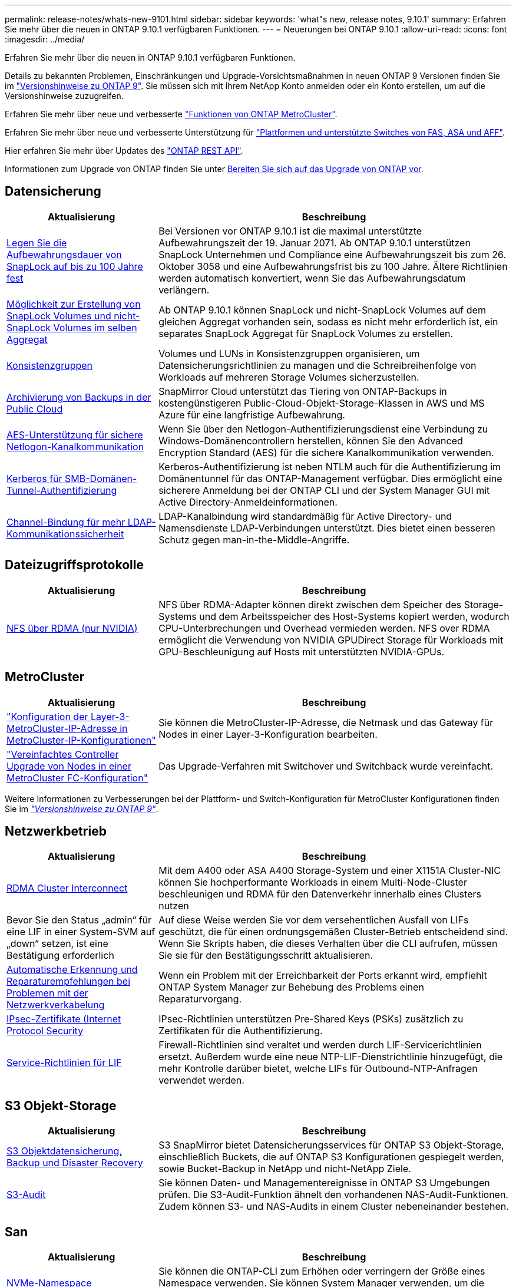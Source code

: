 ---
permalink: release-notes/whats-new-9101.html 
sidebar: sidebar 
keywords: 'what"s new, release notes, 9.10.1' 
summary: Erfahren Sie mehr über die neuen in ONTAP 9.10.1 verfügbaren Funktionen. 
---
= Neuerungen bei ONTAP 9.10.1
:allow-uri-read: 
:icons: font
:imagesdir: ../media/


[role="lead"]
Erfahren Sie mehr über die neuen in ONTAP 9.10.1 verfügbaren Funktionen.

Details zu bekannten Problemen, Einschränkungen und Upgrade-Vorsichtsmaßnahmen in neuen ONTAP 9 Versionen finden Sie im https://library.netapp.com/ecm/ecm_download_file/ECMLP2492508["Versionshinweise zu ONTAP 9"^]. Sie müssen sich mit Ihrem NetApp Konto anmelden oder ein Konto erstellen, um auf die Versionshinweise zuzugreifen.

Erfahren Sie mehr über neue und verbesserte https://docs.netapp.com/us-en/ontap-metrocluster/releasenotes/mcc-new-features.html["Funktionen von ONTAP MetroCluster"^].

Erfahren Sie mehr über neue und verbesserte Unterstützung für https://docs.netapp.com/us-en/ontap-systems/whats-new.html["Plattformen und unterstützte Switches von FAS, ASA und AFF"^].

Hier erfahren Sie mehr über Updates des https://docs.netapp.com/us-en/ontap-automation/whats_new.html["ONTAP REST API"^].

Informationen zum Upgrade von ONTAP finden Sie unter xref:../upgrade/prepare.html[Bereiten Sie sich auf das Upgrade von ONTAP vor].



== Datensicherung

[cols="30%,70%"]
|===
| Aktualisierung | Beschreibung 


| xref:../snaplock/set-retention-period-task.html[Legen Sie die Aufbewahrungsdauer von SnapLock auf bis zu 100 Jahre fest] | Bei Versionen vor ONTAP 9.10.1 ist die maximal unterstützte Aufbewahrungszeit der 19. Januar 2071. Ab ONTAP 9.10.1 unterstützen SnapLock Unternehmen und Compliance eine Aufbewahrungszeit bis zum 26. Oktober 3058 und eine Aufbewahrungsfrist bis zu 100 Jahre. Ältere Richtlinien werden automatisch konvertiert, wenn Sie das Aufbewahrungsdatum verlängern. 


| xref:../snaplock/set-retention-period-task.html[Möglichkeit zur Erstellung von SnapLock Volumes und nicht-SnapLock Volumes im selben Aggregat] | Ab ONTAP 9.10.1 können SnapLock und nicht-SnapLock Volumes auf dem gleichen Aggregat vorhanden sein, sodass es nicht mehr erforderlich ist, ein separates SnapLock Aggregat für SnapLock Volumes zu erstellen. 


| xref:../consistency-groups/index.html[Konsistenzgruppen] | Volumes und LUNs in Konsistenzgruppen organisieren, um Datensicherungsrichtlinien zu managen und die Schreibreihenfolge von Workloads auf mehreren Storage Volumes sicherzustellen. 


| xref:../concepts/snapmirror-cloud-backups-object-store-concept.html[Archivierung von Backups in der Public Cloud] | SnapMirror Cloud unterstützt das Tiering von ONTAP-Backups in kostengünstigeren Public-Cloud-Objekt-Storage-Klassen in AWS und MS Azure für eine langfristige Aufbewahrung. 


| xref:../authentication/enable-ad-users-groups-access-cluster-svm-task.html[AES-Unterstützung für sichere Netlogon-Kanalkommunikation] | Wenn Sie über den Netlogon-Authentifizierungsdienst eine Verbindung zu Windows-Domänencontrollern herstellen, können Sie den Advanced Encryption Standard (AES) für die sichere Kanalkommunikation verwenden. 


| xref:../authentication/configure-authentication-tunnel-task.html[Kerberos für SMB-Domänen-Tunnel-Authentifizierung] | Kerberos-Authentifizierung ist neben NTLM auch für die Authentifizierung im Domänentunnel für das ONTAP-Management verfügbar. Dies ermöglicht eine sicherere Anmeldung bei der ONTAP CLI und der System Manager GUI mit Active Directory-Anmeldeinformationen. 


| xref:../nfs-config/using-ldap-concept.html[Channel-Bindung für mehr LDAP-Kommunikationssicherheit] | LDAP-Kanalbindung wird standardmäßig für Active Directory- und Namensdienste LDAP-Verbindungen unterstützt. Dies bietet einen besseren Schutz gegen man-in-the-Middle-Angriffe. 
|===


== Dateizugriffsprotokolle

[cols="30%,70%"]
|===
| Aktualisierung | Beschreibung 


| xref:../nfs-rdma/index.html[NFS über RDMA (nur NVIDIA)] | NFS über RDMA-Adapter können direkt zwischen dem Speicher des Storage-Systems und dem Arbeitsspeicher des Host-Systems kopiert werden, wodurch CPU-Unterbrechungen und Overhead vermieden werden. NFS over RDMA ermöglicht die Verwendung von NVIDIA GPUDirect Storage für Workloads mit GPU-Beschleunigung auf Hosts mit unterstützten NVIDIA-GPUs. 
|===


== MetroCluster

[cols="30%,70%"]
|===
| Aktualisierung | Beschreibung 


| link:https://docs.netapp.com/us-en/ontap-metrocluster/install-ip/task_modify_ip_netmask_gateway_properties.html["Konfiguration der Layer-3-MetroCluster-IP-Adresse in MetroCluster-IP-Konfigurationen"^] | Sie können die MetroCluster-IP-Adresse, die Netmask und das Gateway für Nodes in einer Layer-3-Konfiguration bearbeiten. 


| link:https://docs.netapp.com/us-en/ontap-metrocluster/upgrade/task_upgrade_controllers_in_a_four_node_fc_mcc_us_switchover_and_switchback_mcc_fc_4n_cu.html["Vereinfachtes Controller Upgrade von Nodes in einer MetroCluster FC-Konfiguration"^] | Das Upgrade-Verfahren mit Switchover und Switchback wurde vereinfacht. 
|===
Weitere Informationen zu Verbesserungen bei der Plattform- und Switch-Konfiguration für MetroCluster Konfigurationen finden Sie im _link:https://library.netapp.com/ecm/ecm_download_file/ECMLP2492508["Versionshinweise zu ONTAP 9"^]_.



== Netzwerkbetrieb

[cols="30%,70%"]
|===
| Aktualisierung | Beschreibung 


| xref:../concepts/rdma-concept.html[RDMA Cluster Interconnect] | Mit dem A400 oder ASA A400 Storage-System und einer X1151A Cluster-NIC können Sie hochperformante Workloads in einem Multi-Node-Cluster beschleunigen und RDMA für den Datenverkehr innerhalb eines Clusters nutzen 


| Bevor Sie den Status „admin“ für eine LIF in einer System-SVM auf „down“ setzen, ist eine Bestätigung erforderlich  a| 
Auf diese Weise werden Sie vor dem versehentlichen Ausfall von LIFs geschützt, die für einen ordnungsgemäßen Cluster-Betrieb entscheidend sind. Wenn Sie Skripts haben, die dieses Verhalten über die CLI aufrufen, müssen Sie sie für den Bestätigungsschritt aktualisieren.



| xref:../networking/auto-detect-wiring-issues-task.html[Automatische Erkennung und Reparaturempfehlungen bei Problemen mit der Netzwerkverkabelung] | Wenn ein Problem mit der Erreichbarkeit der Ports erkannt wird, empfiehlt ONTAP System Manager zur Behebung des Problems einen Reparaturvorgang. 


| xref:../networking/configure_ip_security_@ipsec@_over_wire_encryption.html[IPsec-Zertifikate (Internet Protocol Security] | IPsec-Richtlinien unterstützen Pre-Shared Keys (PSKs) zusätzlich zu Zertifikaten für die Authentifizierung. 


| xref:../networking/lifs_and_service_policies96.html[Service-Richtlinien für LIF] | Firewall-Richtlinien sind veraltet und werden durch LIF-Servicerichtlinien ersetzt. Außerdem wurde eine neue NTP-LIF-Dienstrichtlinie hinzugefügt, die mehr Kontrolle darüber bietet, welche LIFs für Outbound-NTP-Anfragen verwendet werden. 
|===


== S3 Objekt-Storage

[cols="30%,70%"]
|===
| Aktualisierung | Beschreibung 


| xref:../s3-snapmirror/index.html[S3 Objektdatensicherung, Backup und Disaster Recovery] | S3 SnapMirror bietet Datensicherungsservices für ONTAP S3 Objekt-Storage, einschließlich Buckets, die auf ONTAP S3 Konfigurationen gespiegelt werden, sowie Bucket-Backup in NetApp und nicht-NetApp Ziele. 


| xref:../s3-audit/index.html[S3-Audit] | Sie können Daten- und Managementereignisse in ONTAP S3 Umgebungen prüfen. Die S3-Audit-Funktion ähnelt den vorhandenen NAS-Audit-Funktionen. Zudem können S3- und NAS-Audits in einem Cluster nebeneinander bestehen. 
|===


== San

[cols="30%,70%"]
|===
| Aktualisierung | Beschreibung 


| xref:../nvme/resize-namespace-task.html[NVMe-Namespace] | Sie können die ONTAP-CLI zum Erhöhen oder verringern der Größe eines Namespace verwenden. Sie können System Manager verwenden, um die Größe eines Namespace zu erhöhen. 


| xref:../concept_nvme_provision_overview.html[Unterstützung des NVMe-Protokolls für TCP] | Das Non-Volatile Memory Express-Protokoll (NVMe) ist für SAN-Umgebungen über ein TCP-Netzwerk verfügbar. 
|===


== Sicherheit

[cols="30%,70%"]
|===
| Aktualisierung | Beschreibung 


| xref:../anti-ransomware/index.html[Autonomer Schutz Durch Ransomware] | Mithilfe von Workload-Analysen in NAS-Umgebungen warnt der Autonome Ransomware-Schutz vor abnormalen Aktivitäten, die auf einen Ransomware-Angriff hinweisen könnten. Autonomous Ransomware Protection erstellt bei einem Angriff auch automatische Snapshot-Backups, zusätzlich zu dem bestehenden Schutz vor geplanten Snapshot-Kopien. 


| xref:../encryption-at-rest/manage-keys-azure-google-task.html[Verschlüsselungs-Management] | Nutzen Sie Azure Key Vault und Google Cloud Platform Key Management Service zum Speichern, Schützen und Nutzen von ONTAP Schlüsseln. Dies optimiert Verschlüsselungsmanagement und Zugriffe. 
|===


== Storage-Effizienz

[cols="30%,70%"]
|===
| Aktualisierung | Beschreibung 


| xref:../volumes/enable-temperature-sensitive-efficiency-concept.html[Temperaturempfindliche Storage-Effizienz] | Temperaturempfindliche Storage-Effizienz kann auf neuen oder bestehenden AFF Volumes entweder im „Standardmodus“ oder im „effizienten“ Modus aktiviert werden. 


| xref:../svm-migrate/index.html[Unterbrechungsfreie Verschiebung von SVMs zwischen Clustern] | Sie können SVMs zwischen physischen AFF Clustern von einer Quelle zu einem Ziel verschieben, um Workloads auszugleichen, Performance-Verbesserungen zu verbessern, Geräte-Upgrades durchzuführen und Datacenter-Migrationen zu nutzen. 
|===


== Verbesserungen beim Storage-Ressourcenmanagement

[cols="30%,70%"]
|===
| Aktualisierung | Beschreibung 


| xref:../task_nas_file_system_analytics_view.html[Verfolgung von aktiven Objekten mit File System Analytics (FSA)] | Zur Verbesserung der Bewertung der Systemleistung kann FSA Hot Objects identifizieren: Dateien, Verzeichnisse, Benutzer und Clients mit dem höchsten Datenverkehr und Durchsatz. 


| xref:../flexcache/global-file-locking-task.html[Globale Sperrung von Dateizugriffen] | Aktivieren Sie von einem einzelnen Punkt aus eine Lese-Sperre für alle Caches und den Ursprung sowie für betroffene Artikel in der Migration. 


| xref:../flexcache/supported-unsupported-features-concept.html[NFSv4-Unterstützung für FlexCache] | FlexCache Volumes unterstützen das NFSv4-Protokoll. 


| xref:../flexgroup/supported-unsupported-config-concept.html[Erstellen Sie Klone von vorhandenen FlexGroup Volumes] | Sie können ein FlexClone Volume mit vorhandenen FlexGroup Volumes erstellen. 


| xref:../flexgroup/supported-unsupported-config-concept.html[Konvertieren Sie ein FlexVol Volume in eine FlexGroup in eine Disaster-Recovery-Quelle einer SVM] | Sie können FlexVol Volumes in FlexGroup Volumes in eine Disaster Recovery-Quelle einer SVM konvertieren. 
|===


== SVM-Management-Verbesserungen

[cols="30%,70%"]
|===
| Aktualisierung | Beschreibung 


| xref:../svm-migrate/index.html[Unterbrechungsfreie Verschiebung von SVMs zwischen Clustern] | Sie können SVMs zwischen physischen AFF Clustern von einer Quelle zu einem Ziel verschieben, um Workloads auszugleichen, Performance-Verbesserungen zu verbessern, Geräte-Upgrades durchzuführen und Datacenter-Migrationen zu nutzen. 
|===


== System Manager

[cols="30%,70%"]
|===
| Aktualisierung | Beschreibung 


| xref:../task_admin_view_submit_support_cases.html[Aktivieren Sie die Protokollierung der Performance-Telemetrie in System Manager-Protokollen] | Administratoren können die Telemetrieprotokollierung mit System Manager aktivieren, wenn Performance-Probleme auftreten, und wenden sich dann an den Support, um das Problem zu analysieren. 


| xref:../system-admin/manage-licenses-concept.html[NetApp-Lizenzdateien] | Alle Lizenzschlüssel werden als NetApp-Lizenzdateien anstatt einzelner 28-stelliger Lizenzschlüssel ausgeliefert, wodurch es möglich ist, mehrere Funktionen mit einer Datei zu lizenzieren. 


| xref:../task_admin_update_firmware.html[Aktualisiert die Firmware automatisch] | System Manager Administratoren können ONTAP so konfigurieren, dass die Firmware automatisch aktualisiert wird. 


| xref:../task_admin_monitor_risks.html[Empfehlungen zur Risikominderung prüfen und die von Active IQ gemeldeten Risiken anerkennen] | System Manager Benutzer können die von Active IQ gemeldeten Risiken einsehen und Empfehlungen zur Minderung der Risiken prüfen. Ab 9.10.1 können Nutzer auch Risiken erkennen. 


| xref:../error-messages/configure-ems-events-send-email-task.html[Konfigurieren Sie den Empfang von EMS-Ereignisbenachrichtigungen durch den Administrator] | System Manager-Administratoren können konfigurieren, wie Ereignisbenachrichtigungen des Event Management System (EMS) bereitgestellt werden, damit sie über Systemprobleme informiert werden, die ihre Aufmerksamkeit erfordern. 


| xref:../authentication/manage-certificates-sm-task.html[Verwalten von Zertifikaten] | System Manager-Administratoren können vertrauenswürdige Zertifizierungsstellen, Client/Server-Zertifikate und lokale (integrierte) Zertifizierungsstellen verwalten. 


| xref:../concept_capacity_measurements_in_sm.html[Mit System Manager können Sie die Nutzungsdaten der Kapazität Verlaufsdaten anzeigen und Ihren zukünftigen Kapazitätsbedarf vorhersagen] | Durch die Integration zwischen Active IQ und System Manager können Administratoren Daten zu historischen Trends in der Kapazität anzeigen, die für Cluster verwendet wird. 


| xref:../task_cloud_backup_data_using_cbs.html[Verwenden Sie System Manager, um mithilfe der Cloud Backup Service Daten in StorageGRID zu sichern] | Als Cloud Backup Service-Administrator können Sie Backups auf StorageGRID erstellen, wenn Cloud Manager vor Ort implementiert ist. Mit Cloud Backup Service mit AWS oder Azure können Sie auch Objekte archivieren. 


| Höhere Benutzerfreundlichkeit  a| 
Ab ONTAP 9.10.1 haben Sie folgende Vorteile:

* Zuweisung von QoS-Richtlinien zu LUNs anstelle des übergeordneten Volumes (VMware, Linux, Windows)
* LUN-QoS-Richtliniengruppe bearbeiten
* Verschieben einer LUN
* Versetzen einer LUN in den Offline-Modus
* Führen Sie ein laufendes ONTAP-Image-Upgrade durch
* Erstellen Sie einen Portsatz und binden Sie ihn an eine Initiatorgruppe
* Automatische Erkennung und Reparaturempfehlungen bei Problemen mit der Netzwerkverkabelung
* Aktivieren oder Deaktivieren des Client-Zugriffs auf das Verzeichnis der Snapshot Kopie
* Berechnen Sie den nicht anforderbaren Speicherplatz, bevor Sie Snapshot Kopien löschen
* Zugriff auf kontinuierlich verfügbare Feldänderungen in SMB-Freigaben
* Anzeige von Kapazitätsmessungen mit genaueren Anzeigeeinheiten
* Verwaltung hostspezifischer Benutzer und Gruppen für Windows und Linux
* Managen der AutoSupport-Einstellungen
* Ändern Sie die Größe von Volumes als separate Aktion


|===